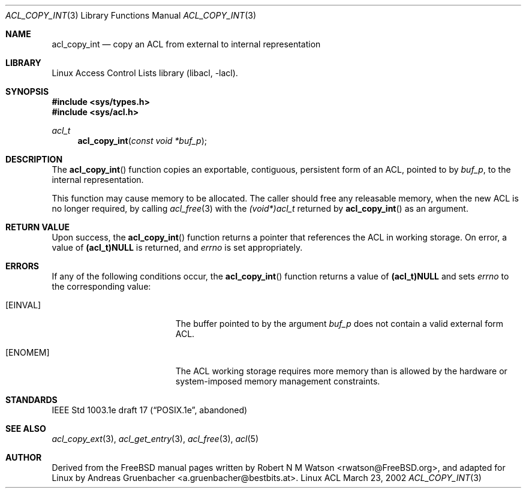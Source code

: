 .\" Access Control Lists manual pages
.\"
.\" (C) 2002 Andreas Gruenbacher, <a.gruenbacher@bestbits.at>
.\"
.\" This is free documentation; you can redistribute it and/or
.\" modify it under the terms of the GNU General Public License as
.\" published by the Free Software Foundation; either version 2 of
.\" the License, or (at your option) any later version.
.\"
.\" The GNU General Public License's references to "object code"
.\" and "executables" are to be interpreted as the output of any
.\" document formatting or typesetting system, including
.\" intermediate and printed output.
.\"
.\" This manual is distributed in the hope that it will be useful,
.\" but WITHOUT ANY WARRANTY; without even the implied warranty of
.\" MERCHANTABILITY or FITNESS FOR A PARTICULAR PURPOSE.  See the
.\" GNU General Public License for more details.
.\"
.\" You should have received a copy of the GNU General Public
.\" License along with this manual.  If not, see
.\" <http://www.gnu.org/licenses/>.
.\"
.Dd March 23, 2002
.Dt ACL_COPY_INT 3
.Os "Linux ACL"
.Sh NAME
.Nm acl_copy_int
.Nd copy an ACL from external to internal representation
.Sh LIBRARY
Linux Access Control Lists library (libacl, \-lacl).
.Sh SYNOPSIS
.In sys/types.h
.In sys/acl.h
.Ft acl_t
.Fn acl_copy_int "const void *buf_p"
.Sh DESCRIPTION
The
.Fn acl_copy_int
function copies an exportable, contiguous, persistent form of an ACL, pointed to by
.Va buf_p ,
to the internal representation.
.Pp
This function may cause memory to be allocated.  The caller should free any
releasable memory, when the new ACL is no longer required, by calling
.Xr acl_free 3
with the
.Va (void*)acl_t
returned by
.Fn acl_copy_int
as an argument.
.Sh RETURN VALUE
Upon success,
the
.Fn acl_copy_int
function returns a pointer that references the ACL in working storage.
On error, a value of
.Li (acl_t)NULL
is returned, and
.Va errno
is set appropriately.
.Sh ERRORS
If any of the following conditions occur, the
.Fn acl_copy_int
function returns a value of
.Li (acl_t)NULL
and sets
.Va errno
to the corresponding value:
.Bl -tag -width Er
.It Bq Er EINVAL
The buffer pointed to by the argument
.Va buf_p
does not contain a valid external form ACL.
.It Bq Er ENOMEM
The ACL working storage requires more memory than is allowed by the hardware or system-imposed memory management constraints.
.El
.Sh STANDARDS
IEEE Std 1003.1e draft 17 (\(lqPOSIX.1e\(rq, abandoned)
.Sh SEE ALSO
.Xr acl_copy_ext 3 ,
.Xr acl_get_entry 3 ,
.Xr acl_free 3 ,
.Xr acl 5
.Sh AUTHOR
Derived from the FreeBSD manual pages written by
.An "Robert N M Watson" Aq rwatson@FreeBSD.org ,
and adapted for Linux by
.An "Andreas Gruenbacher" Aq a.gruenbacher@bestbits.at .
